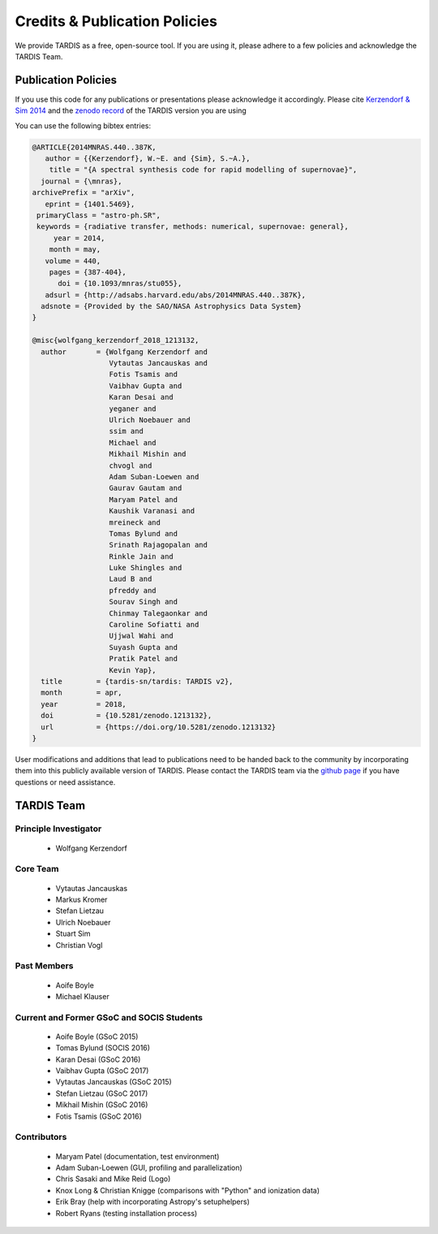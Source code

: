 .. _credits:

******************************
Credits & Publication Policies
******************************

We provide TARDIS as a free, open-source tool. If you are using it, please
adhere to a few policies and acknowledge the TARDIS Team.


Publication Policies
====================

If you use this code for any publications or presentations please acknowledge
it accordingly. Please cite `Kerzendorf & Sim 2014
<http://adsabs.harvard.edu/abs/2014MNRAS.440..387K>`_ and the `zenodo record
<https://doi.org/10.5281/zenodo.592480>`_ of the TARDIS version you are using

You can use the following bibtex entries:

.. code-block:: none

  @ARTICLE{2014MNRAS.440..387K,
     author = {{Kerzendorf}, W.~E. and {Sim}, S.~A.},
      title = "{A spectral synthesis code for rapid modelling of supernovae}",
    journal = {\mnras},
  archivePrefix = "arXiv",
     eprint = {1401.5469},
   primaryClass = "astro-ph.SR",
   keywords = {radiative transfer, methods: numerical, supernovae: general},
       year = 2014,
      month = may,
     volume = 440,
      pages = {387-404},
        doi = {10.1093/mnras/stu055},
     adsurl = {http://adsabs.harvard.edu/abs/2014MNRAS.440..387K},
    adsnote = {Provided by the SAO/NASA Astrophysics Data System}
  }

  @misc{wolfgang_kerzendorf_2018_1213132,
    author       = {Wolfgang Kerzendorf and
                    Vytautas Jancauskas and
                    Fotis Tsamis and
                    Vaibhav Gupta and
                    Karan Desai and
                    yeganer and
                    Ulrich Noebauer and
                    ssim and
                    Michael and
                    Mikhail Mishin and
                    chvogl and
                    Adam Suban-Loewen and
                    Gaurav Gautam and
                    Maryam Patel and
                    Kaushik Varanasi and
                    mreineck and
                    Tomas Bylund and
                    Srinath Rajagopalan and
                    Rinkle Jain and
                    Luke Shingles and
                    Laud B and
                    pfreddy and
                    Sourav Singh and
                    Chinmay Talegaonkar and
                    Caroline Sofiatti and
                    Ujjwal Wahi and
                    Suyash Gupta and
                    Pratik Patel and
                    Kevin Yap},
    title        = {tardis-sn/tardis: TARDIS v2},
    month        = apr,
    year         = 2018,
    doi          = {10.5281/zenodo.1213132},
    url          = {https://doi.org/10.5281/zenodo.1213132}
  }

 
User modifications and additions that lead to publications need to be handed
back to the community by incorporating them into this publicly available
version of TARDIS. Please contact the TARDIS team via the `github page
<https://github.com/tardis-sn/tardis>`_ if you have questions or need
assistance.

TARDIS Team
===========

Principle Investigator
----------------------

 * Wolfgang Kerzendorf

Core Team
---------

 * Vytautas Jancauskas
 * Markus Kromer
 * Stefan Lietzau
 * Ulrich Noebauer
 * Stuart Sim
 * Christian Vogl

Past Members
------------

 * Aoife Boyle
 * Michael Klauser

Current and Former GSoC and SOCIS Students
------------------------------------------

 * Aoife Boyle (GSoC 2015)
 * Tomas Bylund (SOCIS 2016)
 * Karan Desai (GSoC 2016)
 * Vaibhav Gupta (GSoC 2017)
 * Vytautas Jancauskas (GSoC 2015)
 * Stefan Lietzau (GSoC 2017)
 * Mikhail Mishin (GSoC 2016)
 * Fotis Tsamis (GSoC 2016)


Contributors
------------

 * Maryam Patel (documentation, test environment)
 * Adam Suban-Loewen (GUI, profiling and parallelization)
 * Chris Sasaki and Mike Reid (Logo)
 * Knox Long & Christian Knigge (comparisons with "Python" and ionization data)
 * Erik Bray (help with incorporating Astropy's setuphelpers)
 * Robert Ryans (testing installation process)
